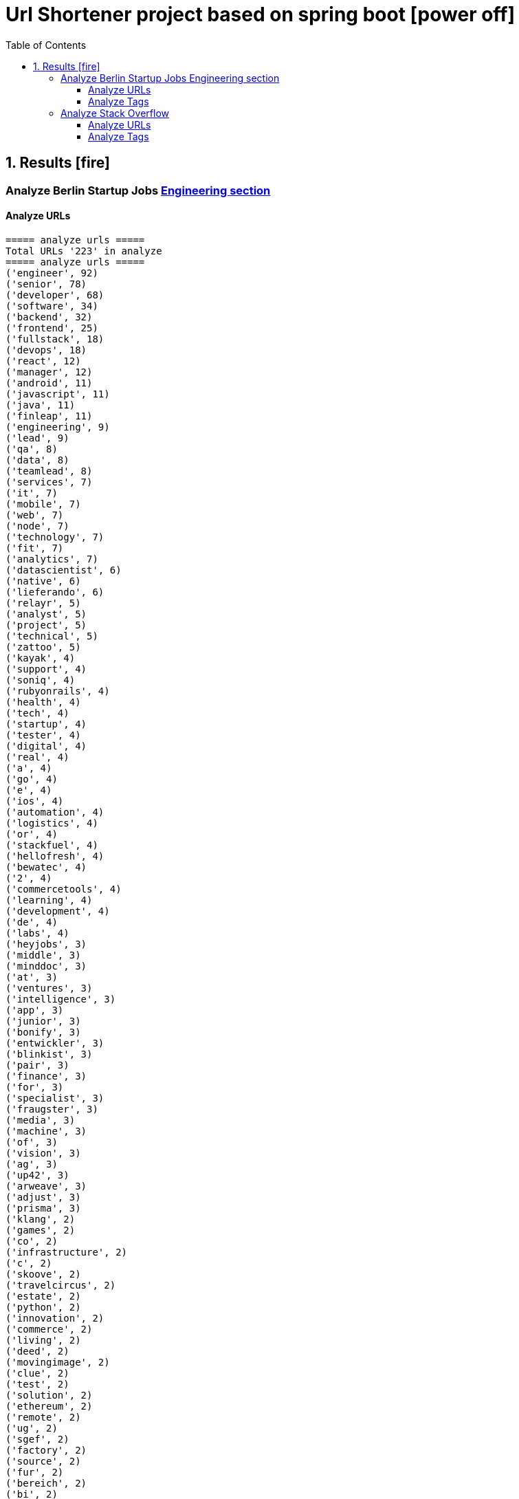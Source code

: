 = Url Shortener project based on spring boot icon:power-off[]
:icons: font
:toc: left
:toclevels: 4
:toc-title: Table of Contents


== 1. Results icon:fire[]

=== Analyze Berlin Startup Jobs https://berlinstartupjobs.com/engineering/[Engineering section]

==== Analyze URLs

```bash
===== analyze urls =====
Total URLs '223' in analyze
===== analyze urls =====
('engineer', 92)
('senior', 78)
('developer', 68)
('software', 34)
('backend', 32)
('frontend', 25)
('fullstack', 18)
('devops', 18)
('react', 12)
('manager', 12)
('android', 11)
('javascript', 11)
('java', 11)
('finleap', 11)
('engineering', 9)
('lead', 9)
('qa', 8)
('data', 8)
('teamlead', 8)
('services', 7)
('it', 7)
('mobile', 7)
('web', 7)
('node', 7)
('technology', 7)
('fit', 7)
('analytics', 7)
('datascientist', 6)
('native', 6)
('lieferando', 6)
('relayr', 5)
('analyst', 5)
('project', 5)
('technical', 5)
('zattoo', 5)
('kayak', 4)
('support', 4)
('soniq', 4)
('rubyonrails', 4)
('health', 4)
('tech', 4)
('startup', 4)
('tester', 4)
('digital', 4)
('real', 4)
('a', 4)
('go', 4)
('e', 4)
('ios', 4)
('automation', 4)
('logistics', 4)
('or', 4)
('stackfuel', 4)
('hellofresh', 4)
('bewatec', 4)
('2', 4)
('commercetools', 4)
('learning', 4)
('development', 4)
('de', 4)
('labs', 4)
('heyjobs', 3)
('middle', 3)
('minddoc', 3)
('at', 3)
('ventures', 3)
('intelligence', 3)
('app', 3)
('junior', 3)
('bonify', 3)
('entwickler', 3)
('blinkist', 3)
('pair', 3)
('finance', 3)
('for', 3)
('specialist', 3)
('fraugster', 3)
('media', 3)
('machine', 3)
('of', 3)
('vision', 3)
('ag', 3)
('up42', 3)
('arweave', 3)
('adjust', 3)
('prisma', 3)
('klang', 2)
('games', 2)
('co', 2)
('infrastructure', 2)
('c', 2)
('skoove', 2)
('travelcircus', 2)
('estate', 2)
('python', 2)
('innovation', 2)
('commerce', 2)
('living', 2)
('deed', 2)
('movingimage', 2)
('clue', 2)
('test', 2)
('solution', 2)
('ethereum', 2)
('remote', 2)
('ug', 2)
('sgef', 2)
('factory', 2)
('source', 2)
('fur', 2)
('bereich', 2)
('bi', 2)
('php', 2)
('peaks', 2)
('pies', 2)
('humanoo', 2)
('sre', 2)
('bonial', 2)
('future', 2)
('demand', 2)
('realxdata', 2)
('mitte', 2)
('zenjob', 2)
('agile', 2)
('head', 2)
('cloud', 2)
('advertima', 2)
('business', 2)
('cara', 2)
('care', 2)
('administrator', 2)
('camunda', 2)
('hamburg', 2)
('ava', 2)
('may', 2)
('asaphus', 2)
('zizooboats', 2)
('connectedcare', 2)
('fulltime', 2)
('sellics', 2)
('writer', 2)
('demos', 2)
('partizipation', 2)
('mongodb', 2)
('3t', 2)
('sauce', 2)
('comtravo', 2)
...
```

==== Analyze Tags
```bash
===== analyze tags =====
Total tags '907' in analyze
===== analyze tags =====
('javascript', 40)
('java', 28)
('python', 27)
('go', 24)
('node', 21)
('react', 21)
('backend', 20)
('frontend', 16)
('aws', 15)
('developer', 15)
('android', 14)
('development', 14)
('sql', 13)
('fullstack', 12)
('kubernetes', 11)
('typescript', 11)
('ruby on rails', 10)
('devops', 10)
('software', 9)
('git', 9)
('docker', 9)
('ios', 9)
('qa', 9)
('frontend development', 8)
('swift', 8)
('postgresql', 8)
('engineer', 8)
('mobile', 7)
('c', 7)
('data science', 7)
('react native', 7)
('kotlin', 7)
('ruby', 7)
('mysql', 7)
('ai', 6)
('objective-c', 6)
('css', 5)
('html', 5)
('mongodb', 5)
('senior', 5)
('machine learning', 5)
('software development', 5)
('php', 4)
('api', 4)
('graphql', 4)
('cloud', 4)
('software engineer', 4)
('e-commerce', 4)
('unity', 3)
('rest', 3)
('security', 3)
('testing', 3)
('digital health', 3)
('angular', 3)
('team lead', 3)
('app', 3)
('kafka', 3)
('bi', 3)
('data', 3)
('lead', 3)
('business intelligence', 3)
('infrastructure', 3)
('scrum', 3)
('software engineering', 3)
('gcp', 3)
('terraform', 3)
('entwicklung', 3)
('linux', 3)
('apis', 3)
('manager', 3)
('databases', 3)
('rest-api', 2)
('mmo', 2)
('proptech', 2)
('ad-tech', 2)
('bash', 2)
('spark', 2)
('product', 2)
('ux', 2)
('hardware', 2)
('support', 2)
('rails', 2)
('redux', 2)
('fullstack developer', 2)
('b2b', 2)
('ci', 2)
('backend developer', 2)
('music', 2)
('web testing', 2)
('agile', 2)
('scrum master', 2)
('js', 2)
('redshift', 2)
('css3', 2)
('html5', 2)
('ci/cd', 2)
('blockchain', 2)
('automotive', 2)
('vr', 2)
('microservices', 2)
('project management', 2)
('web development', 2)
('sre', 2)
('springboot', 2)
('automation', 2)
('redis', 2)
('mentor', 2)
('coffescript', 2)
('data base', 2)
('datenbank', 2)
('fashion', 2)
('international', 2)
('mode', 2)
('entwickler', 2)
('kanban', 2)
('ml', 2)
('backend development', 2)
('qa automation', 2)
('deep learning', 2)
('erlang', 2)
('mobile development', 2)
('engineering manager', 2)
('technical writer', 2)
('technology', 2)
...
```


=== Analyze Stack Overflow

==== Analyze URLs
```bash
===== analyze urls =====
Total URLs '485' in analyze
===== analyze urls =====
('engineer', 212)
('senior', 195)
('developer', 124)
('backend', 71)
('software', 68)
('java', 57)
('frontend', 48)
('zalando', 40)
('fullstack', 36)
('devops', 29)
('data', 26)
('lead', 26)
('react', 23)
('engineering', 22)
('python', 22)
('delivery', 20)
('hero', 20)
('javascript', 19)
('entwickler', 18)
('ebay', 18)
('ag', 18)
('product', 17)
('manager', 16)
('ios', 16)
('for', 16)
('plus', 15)
('f%C3%BCr', 13)
('datascientist', 13)
('web', 12)
('php', 12)
('technologies', 12)
('auto1', 12)
('qa', 11)
('junior', 11)
('internet', 11)
('go', 10)
('analyst', 10)
('a', 10)
('kotlin', 10)
('mobile', 9)
('sre', 9)
('digital', 9)
('cloud', 9)
('solutions', 9)
('systems', 9)
('android', 9)
('nodejs', 9)
('automation', 8)
('techlead', 8)
('services', 8)
('c', 8)
('fintech', 8)
('idealo', 8)
('on', 8)
('softwareentwickler', 7)
('bundesnachrichtendienst', 7)
('tech', 7)
('security', 7)
('smava', 7)
('architect', 7)
('the', 7)
('remote', 7)
('e', 7)
('platform', 7)
('circ', 7)
('am', 6)
('test', 6)
('ruby', 6)
('at', 6)
('teamlead', 6)
('logistics', 6)
('it', 6)
('akelius', 6)
('diconium', 6)
('ratepay', 6)
('scala', 5)
('medwing', 5)
('yunar', 5)
('by', 5)
('ambidexter', 5)
('build', 5)
('choco', 5)
('linux', 5)
('machine', 5)
('system', 5)
('heavenhr', 5)
('to', 5)
('as', 5)
('specialist', 5)
('bigdata', 5)
('and', 5)
('komoot', 5)
('owner', 5)
('consultant', 5)
('group', 5)
('with', 5)
('male', 5)
('scout24', 5)
('adneom', 5)
('4flow', 5)
('doctolib', 4)
('co', 4)
('service', 4)
('embedded', 4)
('management', 4)
('ui', 4)
('learning', 4)
('leading', 4)
('travel', 4)
('marketing', 4)
('retail', 4)
('blinkist', 4)
('company', 4)
('hellofresh', 4)
('keylight', 4)
('axel', 4)
('springer', 4)
('arweave', 4)
('administrator', 4)
('commerce', 4)
('business', 4)
('intelligence', 4)
('operations', 4)
('of', 4)
('aws', 4)
('designer', 4)
('senacor', 4)
('gruppe', 4)
('restaurant', 4)
('expert', 4)
('lautsprecher', 4)
('teufel', 4)
('running', 4)
('architrave', 4)
('clevershuttle', 4)
('ght', 4)
('mobility', 4)
('app', 4)
('neufund', 4)
('relayr', 3)
('standort', 3)
('verimi', 3)
('avm', 3)
('net', 3)
('oetker', 3)
('salesforce', 3)
('development', 3)
('freighthub', 3)
('network', 3)
('global', 3)
('health', 3)
('lendico', 3)
('deutschland', 3)
('international', 3)
('support', 3)
('or', 3)
('anwendungsentwickler', 3)
('optimal', 3)
('n26', 3)
('neofonie', 3)
('technik', 3)
('amboss', 3)
('here', 3)
('focus', 3)
('ultra', 3)
('tendency', 3)
('gnosis', 3)
('technical', 3)
('finleap', 3)
('visual', 3)
('meta', 3)
('sumup', 3)
('wbs', 3)
('mobimeo', 3)
('ai', 3)
('xain', 3)
('und', 3)
('angular', 3)
('sonnen', 3)
('das', 3)
('b%C3%BCro', 3)
('draht', 3)
('everestate', 3)
('elinvar', 3)
('comtravo', 3)
('sustainability', 3)
('native', 3)
('kg', 3)
('experience', 3)
('user', 3)
('market', 3)
('leader', 3)
('aroundhome', 3)
('rocket', 3)
('iot', 2)
('mit', 2)
('schwerpunkt', 2)
('ml6', 2)
('azure', 2)
('irm', 2)
('demand', 2)
('ux', 2)
('public', 2)
('field', 2)
('teraki', 2)
('search', 2)
('principal', 2)
('audience', 2)
('byrd', 2)
('sql', 2)
('oracle', 2)
('deutsches', 2)
('zentrum', 2)
('luft', 2)
('who', 2)
('likes', 2)
('venture', 2)
('leap', 2)
('dsp', 2)
('lofelt', 2)
('signavio', 2)
('monitoring', 2)
('trust', 2)
('absolvent', 2)
('cyber', 2)
('master', 2)
('microservices', 2)
('swarm64', 2)
('zweigstelle', 2)
('hive', 2)
('good', 2)
('medical', 2)
('identity', 2)
('new', 2)
('werkstudent', 2)
('per', 2)
('tooltime', 2)
('creditshelf', 2)
('director', 2)
('pair', 2)
('finance', 2)
('zeit', 2)
('online', 2)
('staff', 2)
('typescript', 2)
('praktikum', 2)
('softwareentwicklung', 2)
('symfony', 2)
('emlix', 2)
('retresco', 2)
('brighter', 2)
('lounge', 2)
('portal', 2)
('iav', 2)
('payment', 2)
('application', 2)
('an', 2)
('deep', 2)
('nomitri', 2)
('project', 2)
('coordinator', 2)
('partner', 2)
('industrial', 2)
('smart', 2)
('steel', 2)
('urban', 2)
('sports', 2)
('deutsche', 2)
('rentenversicherung', 2)
('team', 2)
('research', 2)
('audibene', 2)
('piloteers', 2)
('api', 2)
('flixbus', 2)
('bonial', 2)
('brands', 2)
('core', 2)
('talque', 2)
('real', 2)
('life', 2)
('3yourmind', 2)
('teamleiter', 2)
('algorithm', 2)
('sap', 2)
('ververica', 2)
('synfioo', 2)
('im', 2)
('bereich', 2)
('container', 2)
('rubyonrails', 2)
('spring', 2)
('liqid', 2)
('investments', 2)
('infrastructure', 2)
('babbel', 2)
('lesson', 2)
('nine', 2)
('blockchain', 2)
('celeraone', 2)
('internal', 2)
('prestacap', 2)
('supply', 2)
('innovative', 2)
('interactive', 2)
('scape', 2)
('pricing', 2)
('audatic', 2)
('student', 2)
('unbelievable', 2)
('database', 2)
('fulltime', 2)
('gesucht', 2)
('kialo', 2)
('hsh', 2)
('soft', 2)
('hardware', 2)
('mckinsey', 2)
('visage', 2)
('imaging', 2)
('gastrofix', 2)
('ada', 2)
('jvm', 2)
...
```


==== Analyze Tags

```bash
===== analyze tags =====
Total tags '2020' in analyze
===== analyze tags =====
('java', 142)
('python', 93)
('amazon-web-services', 91)
('javascript', 89)
('react', 78)
('sql', 45)
('kubernetes', 44)
('node', 40)
('docker', 38)
('microservices', 34)
('typescript', 29)
('kotlin', 29)
('php', 28)
('postgresql', 26)
('spring', 26)
('linux', 26)
('ios', 26)
('c++', 25)
('css', 25)
('go', 23)
('sysadmin', 23)
('scala', 21)
('cloud', 21)
('android', 21)
('swift', 20)
('html', 19)
('rest', 18)
('agile', 18)
('spring-boot', 18)
('continuous-integration', 17)
('mysql', 17)
('ruby', 14)
('terraform', 13)
('mobile', 13)
('automation', 11)
('angular', 11)
('user-interface', 11)
('git', 11)
('rubyonrails', 10)
('vue.js', 10)
('testing', 10)
('selenium', 10)
('redux', 10)
('user-experience', 10)
('apache-spark', 10)
('backend', 10)
('api', 10)
('jenkins', 9)
('elasticsearch', 9)
('c#', 8)
('machine-learning', 8)
('graphql', 8)
('objective-c', 8)
('c', 7)
('azure', 7)
('web-services', 7)
('jvm', 7)
('security', 7)
('scrum', 7)
('mongodb', 7)
('windows', 7)
('angularjs', 7)
('ansible', 7)
('hadoop', 7)
('jira', 7)
('r', 7)
('tdd', 7)
('apache-kafka', 7)
('react-native', 7)
('design', 6)
('architecture', 6)
('devops', 6)
('database', 6)
('nosql', 5)
('elixir', 5)
('frontend', 5)
('qa', 5)
('django', 5)
('automated-tests', 5)
('oop', 5)
('symfony', 5)
('aws', 5)
('algorithm', 5)
('html5', 5)
('java-ee', 5)
('qt', 5)
('business-intelligence', 5)
('google-cloud-platform', 4)
('google-bigquery', 4)
('.net', 4)
('symfony2', 4)
('embedded', 4)
('bigdata', 4)
('flask', 4)
('oracle', 4)
('css3', 4)
('restful-architecture', 4)
('blockchain', 4)
('mvvm', 4)
('.net-core', 3)
('apache', 3)
('tensorflow', 3)
('bash', 3)
('erlang', 3)
('wordpress', 3)
('amazon-redshift', 3)
('continuous-deployment', 3)
('pandas', 3)
('hibernate', 3)
('rust', 3)
('ethereum', 3)
('tableau', 3)
('shell', 3)
('embedded-linux', 3)
('deep-learning', 3)
('project-management', 3)
('cognos', 3)
('redis', 3)
('design-patterns', 3)
('api-design', 3)
('sql-server', 3)
('salt-stack', 2)
('cucumber', 2)
('keras', 2)
('salesforce-lightning', 2)
('serverless', 2)
('xen', 2)
('maven', 2)
('kanban', 2)
('heroku', 2)
('jquery', 2)
('etl', 2)
('networking', 2)
('azure-devops', 2)
('dsp', 2)
('audio', 2)
('datascientist', 2)
('data-analysis', 2)
('cassandra', 2)
('perl', 2)
('github', 2)
('sass', 2)
('grafana', 2)
('webpack', 2)
('google-analytics', 2)
('ab-testing', 2)
('open-source', 2)
('python-3.x', 2)
('computer-vision', 2)
('unix', 2)
('javafx', 2)
('distributed-system', 2)
('twig', 2)
('e-commerce', 2)
('kibana', 2)
('product-management', 2)
('sketch-3', 2)
('prometheus', 2)
('flutter', 2)
('functional-programming', 2)
('apex', 2)
('active-directory', 2)
('opengl', 2)
('multi-touch', 2)
('unit-testing', 2)
('junit', 2)
('dicom', 2)
('eclipse', 2)
...
```

